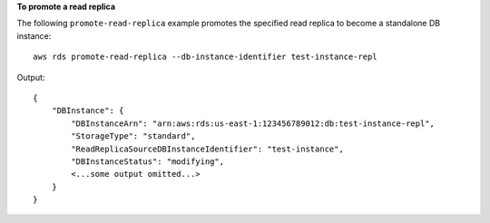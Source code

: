 **To promote a read replica**

The following ``promote-read-replica`` example promotes the specified read replica to become a standalone DB instance::

    aws rds promote-read-replica --db-instance-identifier test-instance-repl

Output::

    {
        "DBInstance": {
            "DBInstanceArn": "arn:aws:rds:us-east-1:123456789012:db:test-instance-repl",
            "StorageType": "standard",
            "ReadReplicaSourceDBInstanceIdentifier": "test-instance",
            "DBInstanceStatus": "modifying",
            <...some output omitted...>
        }
    }
